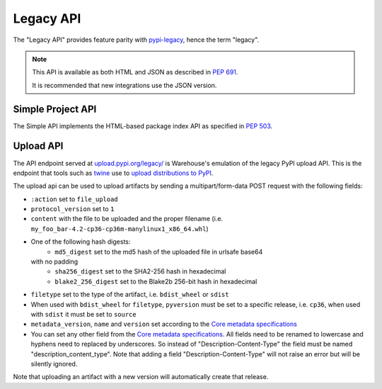Legacy API
==========

The "Legacy API" provides feature parity with `pypi-legacy`_, hence the term
"legacy".

.. note::
  This API is available as both HTML and JSON as described in `PEP 691`_.

  It is recommended that new integrations use the JSON version.

.. _simple-api:

Simple Project API
------------------

The Simple API implements the HTML-based package index API as specified in `PEP
503`_.

.. http:get:: /simple/

    All of the projects that have been registered.

    **Example HTML request (default if no Accept header is passed)**:

    .. code:: http

        GET /simple/ HTTP/1.1
        Host: pypi.org
        Accept: application/vnd.pypi.simple.v1+html

    **Example HTML response**:

    .. code:: http

        HTTP/1.0 200 OK
        Content-Type: application/vnd.pypi.simple.v1+html
        X-PyPI-Last-Serial: 24888689

        <html>
          <head>
            <meta name="pypi:repository-version" content="1.1">
            <title>Simple index</title>
          </head>
          <body>
            <a href="/simple/0/">0</a>
            <a href="/simple/0-0/">0-._.-._.-._.-._.-._.-._.-0</a>
            <!-- More projects... -->
          </body>
        </html>


    :resheader X-PyPI-Last-Serial: The most recent serial ID number for any
                                   project.
    :statuscode 200: no error

    Also available as a JSON:

    **Example JSON request**:

    .. code:: http

        GET /simple/ HTTP/1.1
        Host: pypi.org
        Accept: application/vnd.pypi.simple.v1+json

    **Example JSON response**:

    .. code:: http

        HTTP/1.1 200 OK
        Content-Type: application/vnd.pypi.simple.v1+json
        X-PyPI-Last-Serial: 24888689

        {
          "meta": {
            "_last-serial": 24888689,
            "api-version": "1.1"
          },
          "projects": [
            {
              "_last-serial": 3075854,
              "name": "0"
            },
            {
              "_last-serial": 1448421,
              "name": "0-._.-._.-._.-._.-._.-._.-0"
            },
            "More projects..."
          ]
        }

    :resheader X-PyPI-Last-Serial: The most recent serial ID number for any
                                   project.
    :statuscode 200: no error

.. http:get:: /simple/<project>/

    Get all of the distribution download URLs for the ``project``'s
    available releases (wheels and source distributions). The project
    is matched case-insensitively with the ``_``, ``-`` and ``.``
    characters considered equal.  The links may optionally include a
    hash using the URL fragment. This fragment is in the form of
    ``#<hashname>=<hexdigest>``. If present the downloaded file *MUST*
    be verified against that hash value. Valid hash values are
    ``md5``, ``sha1``, ``sha224``, ``sha256``, ``sha384``, and
    ``sha512``.

    If a PGP/GPG signature for a distribution file exists in PyPI, it
    is available at the same URL as the file with ``.asc`` appended,
    but a link to that signature is not provided in this list of
    URLs. Therefore, once you have a wheel or sdist filename such as
    ``https://file.pythonhosted.org/.../foo-1.0.tar.gz``, you can
    check for the existence of
    ``https://file.pythonhosted.org/.../foo-1.0.tar.gz.asc`` with a
    separate ``GET`` request.

    **Example HTML request (default if no Accept header is passed)**:

    .. code:: http

        GET /simple/beautifulsoup4/ HTTP/1.1
        Host: pypi.org
        Accept: application/vnd.pypi.simple.v1+html

    **Example response**:

    .. code:: http

        HTTP/2 200 OK
        Content-Type: application/vnd.pypi.simple.v1+html
        Etag: "q4SqZutq1tfRDqhh3zQ4gQ"
        X-PyPI-Last-Serial: 2857110

        <!DOCTYPE html>
        <html>
          <head>
            <meta name="pypi:repository-version" content="1.1">
            <title>Links for beautifulsoup4</title>
          </head>
          <body>
            <h1>Links for beautifulsoup4</h1>
            <a href="https://files.pythonhosted.org/packages/6f/be/99dcf74d947cc1e7abef5d0c4572abcb479c33ef791d94453a8fd7987d8f/beautifulsoup4-4.0.1.tar.gz#sha256=dc6bc8e8851a1c590c8cc8f25915180fdcce116e268d1f37fa991d2686ea38de" >beautifulsoup4-4.0.1.tar.gz</a><br />
            <a href="https://files.pythonhosted.org/packages/a0/75/db36172ea767dd2f0c9817a99e24f7e9b79c2ce63eb2f8b867284cc60daf/beautifulsoup4-4.0.2.tar.gz#sha256=353792f8246a9551b232949fb14dce21d9b6ced9207bf9f4a69a4c4eb46c8127" >beautifulsoup4-4.0.2.tar.gz</a><br />
            <!-- ...More files... -->
            <a href="https://files.pythonhosted.org/packages/14/7e/e4313dad823c3a0751c99b9bc0182b1dd19aea164ce7445e9a70429b9e92/beautifulsoup4-4.13.0b2-py3-none-any.whl#sha256=7e05ad0b6c26108d9990e2235e8a9b4e2c03ead6f391ceb60347f8ebea6b80ba" data-requires-python="&gt;=3.6.0" data-dist-info-metadata="sha256=d0aa787c2b55e5b0b3aff66f137cf33341c5e781cb87b4dc184cbb25c7ac0ab5" data-core-metadata="sha256=d0aa787c2b55e5b0b3aff66f137cf33341c5e781cb87b4dc184cbb25c7ac0ab5">beautifulsoup4-4.13.0b2-py3-none-any.whl</a><br />
            <a href="https://files.pythonhosted.org/packages/81/bd/c97d94e2b96f03d1c50bc9de04130e014eda89322ba604923e0c251eb02e/beautifulsoup4-4.13.0b2.tar.gz#sha256=c684ddec071aa120819889aa9e8940f85c3f3cdaa08e23b9fa26510387897bd5" data-requires-python="&gt;=3.6.0" >beautifulsoup4-4.13.0b2.tar.gz</a><br />
          </body>
        </html>
        <!--SERIAL 22406780-->

    :resheader X-PyPI-Last-Serial: The most recent serial ID number for the
                                   project.
    :statuscode 200: no error


    **Example JSON request**:

    .. code:: http

        GET /simple/beautifulsoup4/ HTTP/1.1
        Host: pypi.org
        Accept: application/vnd.pypi.simple.v1+json

    **Example JSON response**:

    .. code:: http

        HTTP/2 200 OK
        Content-Type: application/vnd.pypi.simple.v1+json
        Etag: "hVGQAYl/eoNrx2H5FmPuXw"
        X-PyPI-Last-Serial: 22406780

        {
          "files": [
            {
              "core-metadata": false,
              "data-dist-info-metadata": false,
              "filename": "beautifulsoup4-4.0.1.tar.gz",
              "hashes": {
                "sha256": "dc6bc8e8851a1c590c8cc8f25915180fdcce116e268d1f37fa991d2686ea38de"
              },
              "requires-python": null,
              "size": 51024,
              "upload-time": "2014-01-21T05:35:05.558877Z",
              "url": "https://files.pythonhosted.org/packages/6f/be/99dcf74d947cc1e7abef5d0c4572abcb479c33ef791d94453a8fd7987d8f/beautifulsoup4-4.0.1.tar.gz",
              "yanked": false
            },
            {
              "core-metadata": false,
              "data-dist-info-metadata": false,
              "filename": "beautifulsoup4-4.0.2.tar.gz",
              "hashes": {
                "sha256": "353792f8246a9551b232949fb14dce21d9b6ced9207bf9f4a69a4c4eb46c8127"
              },
              "requires-python": null,
              "size": 51240,
              "upload-time": "2014-01-21T05:35:09.581933Z",
              "url": "https://files.pythonhosted.org/packages/a0/75/db36172ea767dd2f0c9817a99e24f7e9b79c2ce63eb2f8b867284cc60daf/beautifulsoup4-4.0.2.tar.gz",
              "yanked": false
            },
            "...More files...",
            {
              "core-metadata": {
                "sha256": "524392d64a088e56a4232f50d6edb208dc03105394652acb72c6d5fa64c89f3e"
              },
              "data-dist-info-metadata": {
                "sha256": "524392d64a088e56a4232f50d6edb208dc03105394652acb72c6d5fa64c89f3e"
              },
              "filename": "beautifulsoup4-4.12.3-py3-none-any.whl",
              "hashes": {
                "sha256": "b80878c9f40111313e55da8ba20bdba06d8fa3969fc68304167741bbf9e082ed"
              },
              "requires-python": ">=3.6.0",
              "size": 147925,
              "upload-time": "2024-01-17T16:53:12.779164Z",
              "url": "https://files.pythonhosted.org/packages/b1/fe/e8c672695b37eecc5cbf43e1d0638d88d66ba3a44c4d321c796f4e59167f/beautifulsoup4-4.12.3-py3-none-any.whl",
              "yanked": false
            },
            {
              "core-metadata": false,
              "data-dist-info-metadata": false,
              "filename": "beautifulsoup4-4.12.3.tar.gz",
              "hashes": {
                "sha256": "74e3d1928edc070d21748185c46e3fb33490f22f52a3addee9aee0f4f7781051"
              },
              "requires-python": ">=3.6.0",
              "size": 581181,
              "upload-time": "2024-01-17T16:53:17.902970Z",
              "url": "https://files.pythonhosted.org/packages/b3/ca/824b1195773ce6166d388573fc106ce56d4a805bd7427b624e063596ec58/beautifulsoup4-4.12.3.tar.gz",
              "yanked": false
            },
            {
              "core-metadata": {
                "sha256": "d0aa787c2b55e5b0b3aff66f137cf33341c5e781cb87b4dc184cbb25c7ac0ab5"
              },
              "data-dist-info-metadata": {
                "sha256": "d0aa787c2b55e5b0b3aff66f137cf33341c5e781cb87b4dc184cbb25c7ac0ab5"
              },
              "filename": "beautifulsoup4-4.13.0b2-py3-none-any.whl",
              "hashes": {
                "sha256": "7e05ad0b6c26108d9990e2235e8a9b4e2c03ead6f391ceb60347f8ebea6b80ba"
              },
              "requires-python": ">=3.6.0",
              "size": 179607,
              "upload-time": "2024-03-20T13:00:33.355932Z",
              "url": "https://files.pythonhosted.org/packages/14/7e/e4313dad823c3a0751c99b9bc0182b1dd19aea164ce7445e9a70429b9e92/beautifulsoup4-4.13.0b2-py3-none-any.whl",
              "yanked": false
            },
            {
              "core-metadata": false,
              "data-dist-info-metadata": false,
              "filename": "beautifulsoup4-4.13.0b2.tar.gz",
              "hashes": {
                "sha256": "c684ddec071aa120819889aa9e8940f85c3f3cdaa08e23b9fa26510387897bd5"
              },
              "requires-python": ">=3.6.0",
              "size": 550258,
              "upload-time": "2024-03-20T13:00:31.245327Z",
              "url": "https://files.pythonhosted.org/packages/81/bd/c97d94e2b96f03d1c50bc9de04130e014eda89322ba604923e0c251eb02e/beautifulsoup4-4.13.0b2.tar.gz",
              "yanked": false
            }
          ],
          "meta": {
            "_last-serial": 22406780,
            "api-version": "1.1"
          },
          "name": "beautifulsoup4",
          "versions": [
            "4.0.1",
            "4.0.2",
            "...More versions...",
            "4.12.3",
            "4.13.0b2"
          ]
        }

    :resheader X-PyPI-Last-Serial: The most recent serial ID number for any
                                   project.
    :statuscode 200: no error


.. _`pypi-legacy`: https://pypi.python.org/
.. _`PEP 503`: https://peps.python.org/pep-0503/
.. _`PEP 691`: https://peps.python.org/pep-0691/

.. _upload-api-forklift:

Upload API
----------

The API endpoint served at `upload.pypi.org/legacy/
<https://upload.pypi.org/legacy/>`_ is Warehouse's emulation of the
legacy PyPI upload API. This is the endpoint that tools such as `twine
<https://twine.readthedocs.io/>`_ use to `upload distributions to PyPI
<https://packaging.python.org/guides/distributing-packages-using-setuptools/#uploading-your-project-to-pypi>`_.

The upload api can be used to upload artifacts by sending a multipart/form-data
POST request with the following fields:

- ``:action`` set to ``file_upload``
- ``protocol_version`` set to ``1``
- ``content`` with the file to be uploaded and the proper filename
  (i.e. ``my_foo_bar-4.2-cp36-cp36m-manylinux1_x86_64.whl``)
- One of the following hash digests:
    - ``md5_digest`` set to the md5 hash of the uploaded file in urlsafe base64
  with no padding
    - ``sha256_digest`` set to the SHA2-256 hash in hexadecimal
    - ``blake2_256_digest`` set to the Blake2b 256-bit hash in hexadecimal
- ``filetype`` set to the type of the artifact, i.e. ``bdist_wheel``
  or ``sdist``
- When used with ``bdist_wheel`` for ``filetype``, ``pyversion`` must be set to
  a specific release, i.e. ``cp36``, when used with ``sdist`` it must be set to
  ``source``
- ``metadata_version``, ``name`` and ``version`` set according to the
  `Core metadata specifications`_
- You can set any other field from the `Core metadata specifications`_.
  All fields need to be renamed to lowercase and hyphens need to replaced
  by underscores. So instead of "Description-Content-Type" the field must be
  named "description_content_type". Note that adding a field
  "Description-Content-Type" will not raise an error but will be silently
  ignored.

Note that uploading an artifact with a new version will automatically create
that release.

.. _`Core metadata specifications`: https://packaging.python.org/specifications/core-metadata/
